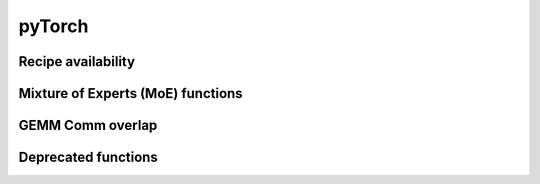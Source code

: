 ..
    Copyright (c) 2022-2025, NVIDIA CORPORATION & AFFILIATES. All rights reserved.

    See LICENSE for license information.

pyTorch
=======

.. autoapiclass:: transformer_engine.pytorch.Linear(in_features, out_features, bias=True, **kwargs)
  :members: forward, set_tensor_parallel_group

.. autoapiclass:: transformer_engine.pytorch.GroupedLinear(in_features, out_features, bias=True, **kwargs)
  :members: forward, set_tensor_parallel_group

.. autoapiclass:: transformer_engine.pytorch.LayerNorm(hidden_size, eps=1e-5, **kwargs)

.. autoapiclass:: transformer_engine.pytorch.RMSNorm(hidden_size, eps=1e-5, **kwargs)

.. autoapiclass:: transformer_engine.pytorch.LayerNormLinear(in_features, out_features, eps=1e-5, bias=True, **kwargs)
  :members: forward, set_tensor_parallel_group

.. autoapiclass:: transformer_engine.pytorch.LayerNormMLP(hidden_size, ffn_hidden_size, eps=1e-5, bias=True, **kwargs)
  :members: forward, set_tensor_parallel_group

.. autoapiclass:: transformer_engine.pytorch.DotProductAttention(num_attention_heads, kv_channels, **kwargs)
  :members: forward, set_context_parallel_group

.. autoapiclass:: transformer_engine.pytorch.MultiheadAttention(hidden_size, num_attention_heads, **kwargs)
  :members: forward, set_context_parallel_group, set_tensor_parallel_group

.. autoapiclass:: transformer_engine.pytorch.TransformerLayer(hidden_size, ffn_hidden_size, num_attention_heads, **kwargs)
  :members: forward, set_context_parallel_group, set_tensor_parallel_group

.. autoapiclass:: transformer_engine.pytorch.dot_product_attention.inference.InferenceParams(max_batch_size, max_sequence_length)
  :members: reset, allocate_memory, pre_step, get_seqlens_pre_step, convert_paged_to_nonpaged, step

.. autoapiclass:: transformer_engine.pytorch.CudaRNGStatesTracker()
  :members: reset, get_states, set_states, add, fork


.. autoapifunction:: transformer_engine.pytorch.autocast

.. autoapifunction:: transformer_engine.pytorch.quantized_model_init

.. autoapifunction:: transformer_engine.pytorch.checkpoint


.. autoapifunction:: transformer_engine.pytorch.make_graphed_callables

.. autoapifunction:: transformer_engine.pytorch.get_cpu_offload_context


Recipe availability
------------------------

.. autoapifunction:: transformer_engine.pytorch.is_fp8_available

.. autoapifunction:: transformer_engine.pytorch.is_mxfp8_available

.. autoapifunction:: transformer_engine.pytorch.is_fp8_block_scaling_available

.. autoapifunction:: transformer_engine.pytorch.is_nvfp4_available

.. autoapifunction:: transformer_engine.pytorch.is_bf16_available

.. autoapifunction:: transformer_engine.pytorch.get_cudnn_version

.. autoapifunction:: transformer_engine.pytorch.get_device_compute_capability

.. autoapifunction:: transformer_engine.pytorch.get_default_recipe

Mixture of Experts (MoE) functions
------------------------------------------

.. autoapifunction:: transformer_engine.pytorch.moe_permute

.. autoapifunction:: transformer_engine.pytorch.moe_permute_with_probs

.. autoapifunction:: transformer_engine.pytorch.moe_unpermute

.. autoapifunction:: transformer_engine.pytorch.moe_sort_chunks_by_index

.. autoapifunction:: transformer_engine.pytorch.parallel_cross_entropy

.. autoapifunction:: transformer_engine.pytorch.moe_sort_chunks_by_index_with_probs


GEMM Comm overlap
---------------------

.. autoapifunction:: transformer_engine.pytorch.initialize_ub

.. autoapifunction:: transformer_engine.pytorch.destroy_ub

.. autoapiclass:: transformer_engine.pytorch.UserBufferQuantizationMode
  :members: FP8, NONE


Deprecated functions
---------------------


.. autoapifunction:: transformer_engine.pytorch.fp8_autocast

.. autoapifunction:: transformer_engine.pytorch.fp8_model_init